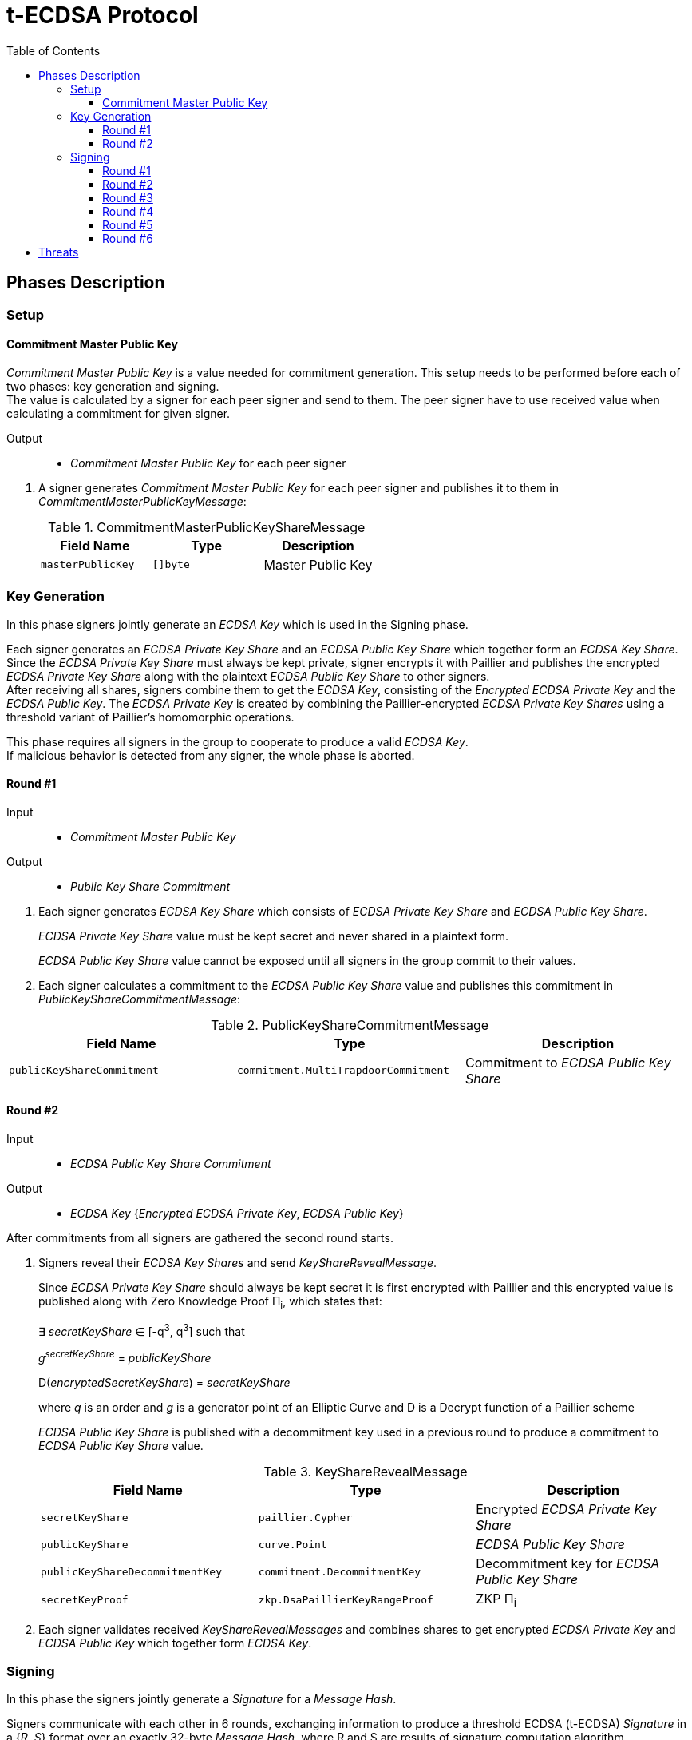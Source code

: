 :toc: macro
:toclevels: 4

= t-ECDSA Protocol

toc::[]

== Phases Description

=== Setup

==== Commitment Master Public Key
[.lead]
_Commitment Master Public Key_ is a value needed for commitment generation.
This setup needs to be performed before each of two phases: key generation and 
signing. +
The value is calculated by a signer for each peer signer and send to them.
The peer signer have to use received value when calculating a commitment for given
signer.

Output::
* _Commitment Master Public Key_ for each peer signer

//-

. A signer generates _Commitment Master Public Key_ for each peer signer and publishes it to them in _CommitmentMasterPublicKeyMessage_:
+
.CommitmentMasterPublicKeyShareMessage
[%header]
|=== 
^|Field Name ^|Type ^|Description

|`masterPublicKey` 
|`[]byte`
|Master Public Key
|=== 

=== Key Generation

[.lead]
In this phase signers jointly generate an _ECDSA Key_ which is used in the Signing
phase.

Each signer generates an _ECDSA Private Key Share_ and an _ECDSA Public Key Share_ 
which together form an _ECDSA Key Share_. +
Since the _ECDSA Private Key Share_ must always be kept private, signer encrypts 
it with Paillier and publishes the encrypted _ECDSA Private Key Share_ along with 
the plaintext _ECDSA Public Key Share_ to other signers. +
After receiving all shares, signers combine them to get the _ECDSA Key_, consisting 
of the _Encrypted ECDSA Private Key_ and the _ECDSA Public Key_. 
The _ECDSA Private Key_ is created by combining the Paillier-encrypted _ECDSA 
Private Key Shares_ using a threshold variant of Paillier's homomorphic operations.

This phase requires all signers in the group to cooperate to produce a valid 
_ECDSA Key_. +
If malicious behavior is detected from any signer, the whole phase is aborted.

==== Round #1

Input::
* _Commitment Master Public Key_

Output::
* _Public Key Share Commitment_

//-

. Each signer generates _ECDSA Key Share_ which consists of _ECDSA Private Key Share_ 
and _ECDSA Public Key Share_.
+
_ECDSA Private Key Share_ value must be kept secret and never shared in a plaintext 
form.
+
_ECDSA Public Key Share_ value cannot be exposed until all signers in the group 
commit to their values.

. Each signer calculates a commitment to the _ECDSA Public Key Share_ value and 
publishes this commitment in  _PublicKeyShareCommitmentMessage_:

.PublicKeyShareCommitmentMessage
[%header]
|=== 
^|Field Name ^|Type ^|Description

|`publicKeyShareCommitment` 
|`commitment.MultiTrapdoorCommitment`
|Commitment to _ECDSA Public Key Share_
|=== 

==== Round #2

Input::
* _ECDSA Public Key Share Commitment_

Output::
* _ECDSA Key_ {_Encrypted ECDSA Private Key_, _ECDSA Public Key_}

//-

After commitments from all signers are gathered the second round starts.

. Signers reveal their _ECDSA Key Shares_ and send _KeyShareRevealMessage_. 
+
Since _ECDSA Private Key Share_ should always be kept secret it is first encrypted with
Paillier and this encrypted value is published along with Zero Knowledge Proof 
Π~i~, which states that:
+
****
∃ _secretKeyShare_ ∈ [-q^3^, q^3^] such that

_g_^_secretKeyShare_^ = _publicKeyShare_

D(_encryptedSecretKeyShare_) = _secretKeyShare_

where _q_ is an order and _g_ is a generator point of an Elliptic Curve and 
D is a Decrypt function of a Paillier scheme
****
+
_ECDSA Public Key Share_ is published with a decommitment key used in a previous 
round to produce a commitment to _ECDSA Public Key Share_ value.
+
.KeyShareRevealMessage
[%header]
|=== 
^|Field Name ^|Type ^|Description

|`secretKeyShare` 
|`paillier.Cypher`
|Encrypted _ECDSA Private Key Share_

|`publicKeyShare` 
|`curve.Point`
|_ECDSA Public Key Share_

|`publicKeyShareDecommitmentKey` 
|`commitment.DecommitmentKey`
|Decommitment key for _ECDSA Public Key Share_

|`secretKeyProof` 
|`zkp.DsaPaillierKeyRangeProof`
|ZKP Π~i~
|=== 

. Each signer validates received _KeyShareRevealMessages_ and combines shares 
to get encrypted _ECDSA Private Key_ and _ECDSA Public Key_ which together form 
_ECDSA Key_.

=== Signing

[.lead]
In this phase the signers jointly generate a _Signature_ for a _Message Hash_.

Signers communicate with each other in 6 rounds, exchanging information
to produce a threshold ECDSA (t-ECDSA) _Signature_ in a {_R_, _S_} format over an
exactly 32-byte _Message Hash_, where R and S are results of signature computation 
algorithm.

Before starting this phase a fresh <<Commitment Master Public Key>> should be generated.

This phase also requires the _ECDSA Key_ generated in the <<Key Generation>> phase.

Not all signers are required to complete this phase; the minimum number of signers needed is specified by the _Threshold_. +
A signer can be expelled from the signing group if they misbehave or don't provide
a message on time.

==== Round #1 [[sign_round_1]]

Input::
* _Encrypted ECDSA Private Key_
* _Commitment Master Public Key_

Output::
* _ECDSA Private Key Factor Share Commitment_

//-

. Each signer generates _Encrypted ECDSA Private Key Factor Share_ and 
_ECDSA Private Key Multiple Share_. These values are kept private for now. +

. Signer calculates a commitment to both values and publishes the commitment in 
_SignRound1Message_.
+
.SignRound1Message
[%header]
|=== 
^|Field Name ^|Type ^|Description

|`secretKeyFactorShareCommitment` 
|`commitment.MultiTrapdoorCommitment`
|Commitment to _ECDSA Private Key Factor Share_ and _ECDSA Private Key Multiple Share_
|=== 

==== Round #2 [[sign_round_2]]

Output::
* _Encrypted ECDSA Private Key Factor Share_
* _ECDSA Private Key Multiple Share_
* Decommitment key for _ECDSA Private Key Factor Share Commitment_
* _Zero Knowledge Proof Π~1,i~_

//-

. Each signer calculates a Zero Knowledge Proof Π~1,i~ for his individual parameters,
which states that:
+
****
∃ _secretKeyFactorShare_ ∈ [-q^3^, q^3^] such that

D(_encryptedSecretKeyFactorShare_) = _secretKeyFactorShare_

D(_secretKeyMultipleShare_) = _secretKeyFactorShare_ * D(_secretKey_)

where _q_ is an order of an Elliptic Curve and D is a Decrypt function of a Paillier scheme
****

. Signers publish _SignRound2Message_ containing _ECDSA Private Key Factor Share_, 
_ECDSA Private Key Multiple Share_ and decommitment key for the commitment from 
<<sign_round_1>>.
+
.SignRound2Message
[%header]
|=== 
^|Field Name ^|Type ^|Description

|`secretKeyFactorShare` 
|`paillier.Cypher`
|_ECDSA Private Key Factor Share_

|`secretKeyMultipleShare` 
|`paillier.Cypher`
|_ECDSA Private Key Multiple Share_

|`secretKeyFactorShareDecommitmentKey` 
|`commitment.DecommitmentKey`
|Decommitment key for a commitment to _ECDSA Private Key Factor Share_ and _ECDSA Private Key Multiple Share_

|`secretKeyFactorProof` 
|`zkp.DsaPaillierSecretKeyFactorRangeProof`
|ZKP Π~1,i~
|=== 

. Signer validates received _SignRound1Messages_ and _SignRound2Messages_. +
Combines shares to get _ECDSA Private Key Factor_ and _ECDSA Private Key Multiple_.

==== Round #3 [[sign_round_3]]

Input::
* _ECDSA Private Key Factor_
* _ECDSA Private Key Multiple_
* _Commitment Master Public Key_

Output::
* _Signature Factor Share Commitment_

//-

. Each signer computes a set of parameters: _Signature Factor Public Share_, and 
_Signature Unmask Share_ and calculates a commitment to these
values. All the parameters are kept private for now, they will be used later to
compute the final signature.

. Signer publishes the commitment in a _SignRound3Message_.
+
.SignRound3Message
[%header]
|=== 
^|Field Name ^|Type ^|Description

|`signatureFactorShareCommitment` 
|`commitment.MultiTrapdoorCommitment`
|Commitment to parameters from <<sign_round_3>>
|=== 

==== Round #4 [[sign_round_4]]

Output::
* _Signature Factor Public Share_
* _Signature Unmask Share_
* Decommitment key for _Signature Factor Share Commitment_
* _Zero Knowledge Proof Π~2,i~_

//-

This round starts after all signers share their commitments in <<sign_round_3>>.

. Each signer calculates a Zero Knowledge Proof Π~2,i~ for his individual parameters,
which states that:
+
****
∃ _signatureFactorSecretShare_ ∈ [-q^3^, q^3^], _signatureFactorPublicShare_ ∈ [-q^8^, q^8^] such that

_g_^_signatureFactorSecretShare_^ = _signatureFactorPublicShare_

D(_signatureUnmaskShare_) = _signatureFactorSecretShare_ × D(_secretKeyFactor_) + _q_ × _signatureFactorMaskShare_

where _q_ is an order and _g_ is a generator point of an Elliptic Curve and 
D is a Decrypt function of a Paillier scheme
****

. Signers publish _SignRound4Message_ containing the Zero Knowledge Proof Π~2,i~,
along with parameters and decommitment key from the <<sign_round_3>>.
+
.SignRound4Message
[%header]
|=== 
^|Field Name ^|Type ^|Description

|`signatureFactorPublicShare` 
|`curve.Point`
|_Signature Factor Public Share_

|`signatureUnmaskShare` 
|`paillier.Cypher`
|_Encrypted Signature Unmask Share_

|`signatureFactorShareDecommitmentKey` 
|`commitment.DecommitmentKey`
|Decommitment key for a commitment from <<sign_round_3>>

|`signatureFactorProof` 
|`zkp.EcdsaSignatureFactorRangeProof`
|ZKP Π~2,i~
|=== 

. Signer validates received _SignRound3Messages_ and _SignRound4Messages_. +
Combines shares to get _Signature Factor Public_ and _Encrypted Signature Unmask_.

==== Round #5 [[sign_round_5]]

Input::
* _Signature Factor Public_
* _Encrypted Signature Unmask_

Output::
* _Signature Unmask Partial Decryption_

//-

. Each signer computes a hash of _Signature Factor Public_ parameter.

. Signers jointly decrypt _Encrypted Signature Unmask_ with Paillier, so each signer
receives just a partial decryption of _Signature Unmask_.

. Signer publishes _SignRound5Message_.
+
.SignRound5Message
[%header]
|=== 
^|Field Name ^|Type ^|Description

|`signatureUnmaskPartialDecryption` 
|`paillier.PartialDecryption`
|_Signature Unmask_ partial decryption.
|=== 

. Signer validates received _SignRound5Messages_. +
Combines partial decryptions to get _Signature Unmask_.

==== Round #6 [[sign_round_6]]

Input::
* _Signature Unmask_
* _Message Hash_

Output::
* _Signature Partial Decryption_

//-

. Each signer computes _Encrypted Signature_ value for a _Message Hash_ with 
_Signature Unmask_, _Signature Factor Public Hash_ and encrypted _ECDSA Private Key Factor_ 
and _ECDSA Private Key Multiple_. +
It's possible to perform a computation on Paillier-encrypted parameters because 
it's an additively homomorphic scheme.

. Signers jointly decrypt the computed _Encrypted Signature_, so each signer receives 
a partial decryption of _Signature_.

. Signer publishes _SignRound6Message_.
+
.SignRound6Message
[%header]
|=== 
^|Field Name ^|Type ^|Description

|`signaturePartialDecryption` 
|`paillier.PartialDecryption`
|_Signature.S_ partial decryption.
|=== 

. Signer validates received _SignRound6Messages_ and combines partial decryptions 
to get _Signature_.

. Signer produces a _t-ECDSA Signature_ in {R,S} format where:
[horizontal]
R:: Hash of _Signature Factor Public_
S:: _Signature_

== Threats

* `Master Trapdoor` (`x`) is known to a committer. +
The security of a commitment depends solely on a verifier. `Master Trapdoor` 
generated in a setup phase has to remain secret. Committer cannot be able to evaluate
a value of `Master Trapdoor` in any way (e.g. by brute-forcing if the value is too weak). +
It's described in 
link:https://github.com/keep-network/keep-core/blob/master/docs/cryptography/tecdsa_setup.adoc#master-public-key[Master Public Key setup protocol] 
documentation.

* Signers provide too short `ECDSA Private Key Shares`. +
If the shares have small bit length, then a resulting `ECDSA Private Key` will be weak.
It gives an opportunity to brute-force the `ECDSA Private Key` when knowing 
`ECDSA Public Key`. +
Another scenario is that adversarial Signer provides a share which is close to 
curve's cardinality reduced by another signer's share. This way his share "clears"
the share of another participant. +
It's covered by an issue link:https://github.com/keep-network/keep-core/issues/270[#270]

* Adversary delivers invalid/corrupted partial decryption in round 5 or 6. +
The partial decryption may be corrupted. The decryption may also be valid, but underlying
value may not be evaluated from the previously published parameters. +
It's covered by an issue link:https://github.com/keep-network/keep-core/issues/246[#246]

* Signer provides invalid Commitment, Decommitment Key or Zero Knowledge Proof. +
In case of a misbehavior in Signing phase the signer is removed from the group 
and his shares are not taking a part in calculations anymore. When it happens in
Key Generation phase the protocol is aborted.

